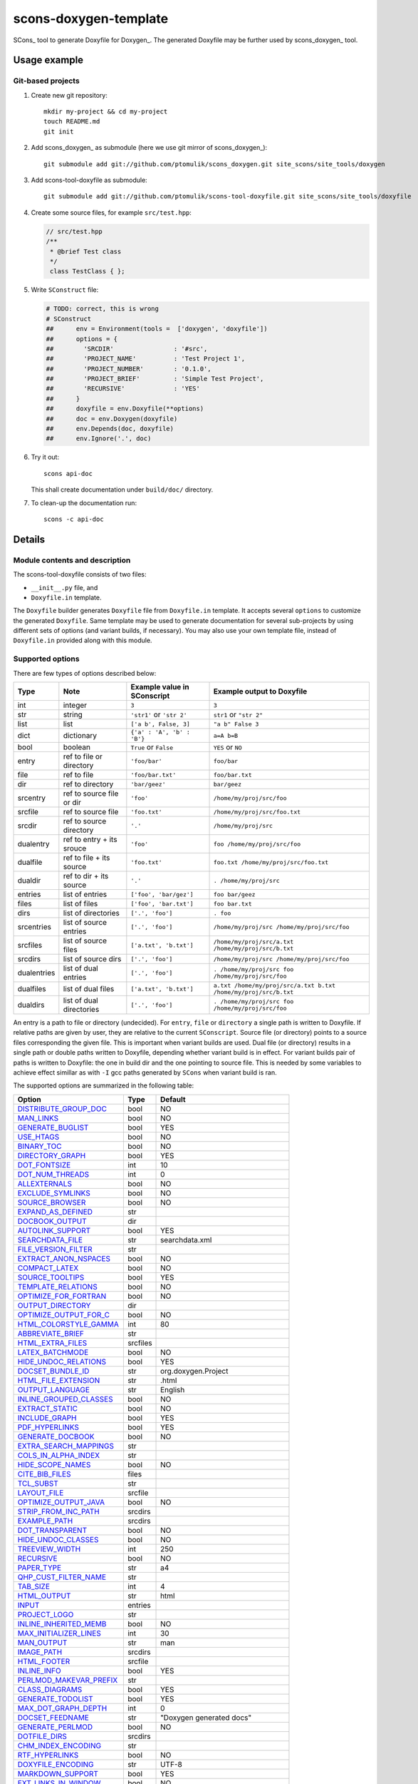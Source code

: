 scons-doxygen-template
======================

SCons_ tool to generate Doxyfile for Doxygen_. The generated Doxyfile may be
further used by scons_doxygen_ tool.

Usage example
-------------

Git-based projects
^^^^^^^^^^^^^^^^^^

#. Create new git repository::

      mkdir my-project && cd my-project
      touch README.md
      git init

#. Add scons_doxygen_ as submodule (here we use git mirror of scons_doxygen_)::

      git submodule add git://github.com/ptomulik/scons_doxygen.git site_scons/site_tools/doxygen

#. Add scons-tool-doxyfile as submodule::

      git submodule add git://github.com/ptomulik/scons-tool-doxyfile.git site_scons/site_tools/doxyfile

#. Create some source files, for example ``src/test.hpp``:

   .. code-block:: cpp

      // src/test.hpp
      /**
       * @brief Test class
       */
       class TestClass { };

#. Write ``SConstruct`` file:

   .. code-block:: python

    # TODO: correct, this is wrong
    # SConstruct
    ##      env = Environment(tools =  ['doxygen', 'doxyfile'])
    ##      options = {
    ##        'SRCDIR'                : '#src',
    ##        'PROJECT_NAME'          : 'Test Project 1',
    ##        'PROJECT_NUMBER'        : '0.1.0',
    ##        'PROJECT_BRIEF'         : 'Simple Test Project',
    ##        'RECURSIVE'             : 'YES'
    ##      }
    ##      doxyfile = env.Doxyfile(**options)
    ##      doc = env.Doxygen(doxyfile)
    ##      env.Depends(doc, doxyfile)
    ##      env.Ignore('.', doc)

#. Try it out::

      scons api-doc

   This shall create documentation under ``build/doc/`` directory.

#. To clean-up the documentation run::

      scons -c api-doc


Details
-------

Module contents and description
^^^^^^^^^^^^^^^^^^^^^^^^^^^^^^^

The scons-tool-doxyfile consists of two files:

* ``__init__.py`` file, and
* ``Doxyfile.in`` template.

The ``Doxyfile`` builder generates ``Doxyfile`` file from ``Doxyfile.in``
template. It accepts several ``options`` to customize the generated
``Doxyfile``. Same template may be used to generate documentation for several
sub-projects by using different sets of options (and variant builds, if
necessary). You may also use your own template file, instead of ``Doxyfile.in``
provided along with this module.


Supported options
^^^^^^^^^^^^^^^^^

There are few types of options described below:

=========== ========================= =========================== ===============================================================
Type        Note                      Example value in SConscript Example output to Doxyfile
=========== ========================= =========================== ===============================================================
int         integer                   ``3``                       ``3``
str         string                    ``'str1'`` or ``'str 2'``   ``str1`` or ``"str 2"``
list        list                      ``['a b', False, 3]``       ``"a b" False 3``
dict        dictionary                ``{'a' : 'A', 'b' : 'B'}``  ``a=A b=B``
bool        boolean                   ``True`` or ``False``       ``YES`` or ``NO``
entry       ref to file or directory  ``'foo/bar'``               ``foo/bar``
file        ref to file               ``'foo/bar.txt'``           ``foo/bar.txt``
dir         ref to directory          ``'bar/geez'``              ``bar/geez``
srcentry    ref to source file or dir ``'foo'``                   ``/home/my/proj/src/foo``
srcfile     ref to source file        ``'foo.txt'``               ``/home/my/proj/src/foo.txt``
srcdir      ref to source directory   ``'.'``                     ``/home/my/proj/src``
dualentry   ref to entry + its srouce ``'foo'``                   ``foo /home/my/proj/src/foo``
dualfile    ref to file + its source  ``'foo.txt'``               ``foo.txt /home/my/proj/src/foo.txt``
dualdir     ref to dir + its source   ``'.'``                     ``. /home/my/proj/src``
entries     list of entries           ``['foo', 'bar/gez']``      ``foo bar/geez``
files       list of files             ``['foo', 'bar.txt']``      ``foo bar.txt``
dirs        list of directories       ``['.', 'foo']``            ``. foo``
srcentries  list of source entries    ``['.', 'foo']``            ``/home/my/proj/src /home/my/proj/src/foo``
srcfiles    list of source files      ``['a.txt', 'b.txt']``      ``/home/my/proj/src/a.txt /home/my/proj/src/b.txt``
srcdirs     list of source dirs       ``['.', 'foo']``            ``/home/my/proj/src /home/my/proj/src/foo``
dualentries list of dual entries      ``['.', 'foo']``            ``. /home/my/proj/src foo /home/my/proj/src/foo``
dualfiles   list of dual files        ``['a.txt', 'b.txt']``      ``a.txt /home/my/proj/src/a.txt b.txt /home/my/proj/src/b.txt``
dualdirs    list of dual directories  ``['.', 'foo']``            ``. /home/my/proj/src foo /home/my/proj/src/foo``
=========== ========================= =========================== ===============================================================

An entry is a path to file or directory (undecided). For ``entry``, ``file`` or
``directory`` a single path is written to Doxyfile. If relative paths are given
by user, they are relative to the current ``SConscript``. Source file (or
directory) points to a source files corresponding the given file. This is
important when variant builds are used. Dual file (or directory) results in a
single path or double paths written to Doxyfile, depending whether variant
build is in effect. For variant builds pair of paths is written to Doxyfile:
the one in build dir and the one pointing to source file. This is needed by
some variables to achieve effect simillar as with ``-I`` gcc paths generated by
``SCons`` when variant build is ran.

The supported options are summarized in the following table:

======================== ======== =====================================
Option                   Type     Default
======================== ======== =====================================
DISTRIBUTE_GROUP_DOC_    bool     NO
MAN_LINKS_               bool     NO
GENERATE_BUGLIST_        bool     YES
USE_HTAGS_               bool     NO
BINARY_TOC_              bool     NO
DIRECTORY_GRAPH_         bool     YES
DOT_FONTSIZE_            int      10
DOT_NUM_THREADS_         int      0
ALLEXTERNALS_            bool     NO
EXCLUDE_SYMLINKS_        bool     NO
SOURCE_BROWSER_          bool     NO
EXPAND_AS_DEFINED_       str
DOCBOOK_OUTPUT_          dir
AUTOLINK_SUPPORT_        bool     YES
SEARCHDATA_FILE_         str      searchdata.xml
FILE_VERSION_FILTER_     str
EXTRACT_ANON_NSPACES_    bool     NO
COMPACT_LATEX_           bool     NO
SOURCE_TOOLTIPS_         bool     YES
TEMPLATE_RELATIONS_      bool     NO
OPTIMIZE_FOR_FORTRAN_    bool     NO
OUTPUT_DIRECTORY_        dir
OPTIMIZE_OUTPUT_FOR_C_   bool     NO
HTML_COLORSTYLE_GAMMA_   int      80
ABBREVIATE_BRIEF_        str
HTML_EXTRA_FILES_        srcfiles
LATEX_BATCHMODE_         bool     NO
HIDE_UNDOC_RELATIONS_    bool     YES
DOCSET_BUNDLE_ID_        str      org.doxygen.Project
HTML_FILE_EXTENSION_     str      .html
OUTPUT_LANGUAGE_         str      English
INLINE_GROUPED_CLASSES_  bool     NO
EXTRACT_STATIC_          bool     NO
INCLUDE_GRAPH_           bool     YES
PDF_HYPERLINKS_          bool     YES
GENERATE_DOCBOOK_        bool     NO
EXTRA_SEARCH_MAPPINGS_   str
COLS_IN_ALPHA_INDEX_     str
HIDE_SCOPE_NAMES_        bool     NO
CITE_BIB_FILES_          files
TCL_SUBST_               str
LAYOUT_FILE_             srcfile
OPTIMIZE_OUTPUT_JAVA_    bool     NO
STRIP_FROM_INC_PATH_     srcdirs
EXAMPLE_PATH_            srcdirs
DOT_TRANSPARENT_         bool     NO
HIDE_UNDOC_CLASSES_      bool     NO
TREEVIEW_WIDTH_          int      250
RECURSIVE_               bool     NO
PAPER_TYPE_              str      a4
QHP_CUST_FILTER_NAME_    str
TAB_SIZE_                int      4
HTML_OUTPUT_             str      html
INPUT_                   entries
PROJECT_LOGO_            str
INLINE_INHERITED_MEMB_   bool     NO
MAX_INITIALIZER_LINES_   int      30
MAN_OUTPUT_              str      man
IMAGE_PATH_              srcdirs
HTML_FOOTER_             srcfile
INLINE_INFO_             bool     YES
PERLMOD_MAKEVAR_PREFIX_  str
CLASS_DIAGRAMS_          bool     YES
GENERATE_TODOLIST_       bool     YES
MAX_DOT_GRAPH_DEPTH_     int      0
DOCSET_FEEDNAME_         str      "Doxygen generated docs"
GENERATE_PERLMOD_        bool     NO
DOTFILE_DIRS_            srcdirs
CHM_INDEX_ENCODING_      str
RTF_HYPERLINKS_          bool     NO
DOXYFILE_ENCODING_       str      UTF-8
MARKDOWN_SUPPORT_        bool     YES
EXT_LINKS_IN_WINDOW_     bool     NO
QUIET_                   bool     NO
SORT_BRIEF_DOCS_         bool     NO
LATEX_FOOTER_            srcfile
INCLUDED_BY_GRAPH_       bool     YES
XML_OUTPUT_              str      xml
MATHJAX_RELPATH_         str      http://cdn.mathjax.org/mathjax/latest
SEARCHENGINE_URL_        str
GENERATE_LATEX_          bool     YES
XML_SCHEMA_              str
CREATE_SUBDIRS_          bool     NO
GENERATE_DOCSET_         bool     NO
LATEX_SOURCE_CODE_       bool     NO
EXTRACT_PRIVATE_         bool     NO
FILE_PATTERNS_           str
BUILTIN_STL_SUPPORT_     bool     NO
GENERATE_TREEVIEW_       bool     NO
PROJECT_BRIEF_           str
EXTRACT_PACKAGE_         bool     NO
USE_MDFILE_AS_MAINPAGE_  srcfile
QT_AUTOBRIEF_            bool     NO
HIDE_IN_BODY_DOCS_       bool     NO
DOT_MULTI_TARGETS_       bool     NO
VERBATIM_HEADERS_        bool     YES
CALLER_GRAPH_            bool     NO
IGNORE_PREFIX_           str
HIDE_FRIEND_COMPOUNDS_   bool     NO
FILTER_SOURCE_FILES_     bool     NO
EXAMPLE_PATTERNS_        str
ALPHABETICAL_INDEX_      bool     YES
EXAMPLE_RECURSIVE_       bool     NO
UML_LOOK_                bool     NO
GENERATE_QHP_            bool     NO
INCLUDE_FILE_PATTERNS_   str
STRICT_PROTO_MATCHING_   bool     NO
PERL_PATH_               str      /usr/bin/perl
PROJECT_NAME_            str      "My Project"
SEARCH_INCLUDES_         bool     YES
GENERATE_TAGFILE_        file
EXCLUDE_                 srcdirs
LOOKUP_CACHE_SIZE_       int      0
MSCFILE_DIRS_            dirs
DOT_FONTNAME_            str      Helvetica
MAKEINDEX_CMD_NAME_      str      makeindex
BRIEF_MEMBER_DESC_       bool     YES
REFERENCES_RELATION_     bool     NO
MAN_EXTENSION_           str      .3
WARN_IF_UNDOCUMENTED_    bool     YES
INPUT_FILTER_            str
XML_DTD_                 str
LATEX_BIB_STYLE_         str
MATHJAX_CODEFILE_        srcfile
INTERNAL_DOCS_           bool     NO
QCH_FILE_                str
OPTIMIZE_OUTPUT_VHDL_    bool     NO
RTF_OUTPUT_              str      rtf
HHC_LOCATION_            str
MULTILINE_CPP_IS_BRIEF_  bool     NO
HTML_TIMESTAMP_          bool     YES
HTML_HEADER_             srcfile
NSE_NAMES_               bool     OS dependent
LATEX_HEADER_            srcfile
EXTERNAL_PAGES_          bool     YES
GENERATE_HTMLHELP_       bool     NO
GENERATE_ECLIPSEHELP_    bool     NO
EXTERNAL_GROUPS_         bool     YES
FILTER_PATTERNS_         str
HTML_STYLESHEET_         srcfile
SUBGROUPING_             bool     YES
SORT_MEMBERS_CTORS_1ST_  bool     NO
TAGFILES_                str
PREDEFINED_              str
USE_PDFLATEX_            bool     YES
DOT_GRAPH_MAX_NODES_     int      50
ENUM_VALUES_PER_LINE_    int      4
SORT_GROUP_NAMES_        bool     NO
DOT_IMAGE_FORMAT_        str      png
EXTRACT_LOCAL_METHODS_   bool     NO
DOCSET_PUBLISHER_ID_     str      org.doxygen.Publisher
HTML_DYNAMIC_SECTIONS_   bool     NO
UML_LIMIT_NUM_FIELDS_    int      10
HTML_COLORSTYLE_HUE_     int      220
GENERATE_XML_            bool     NO
CPP_CLI_SUPPORT_         bool     NO
QHP_SECT_FILTER_ATTRS_   str
GROUP_GRAPHS_            bool     YES
SEPARATE_MEMBER_PAGES_   bool     NO
PERLMOD_LATEX_           bool     NO
FORMULA_FONTSIZE_        int      10
ALWAYS_DETAILED_SEC_     bool     NO
EXCLUDE_PATTERNS_        str
EXTERNAL_SEARCH_ID_      str
RTF_EXTENSIONS_FILE_     file
LATEX_EXTRA_FILES_       srcfiles
COMPACT_RTF_             bool     NO
ENABLED_SECTIONS_        str
LATEX_HIDE_INDICES_      bool     NO
SHOW_USED_FILES_         bool     YES
ECLIPSE_DOC_ID_          str      org.doxygen.Project
GRAPHICAL_HIERARCHY_     bool     YES
ALIASES_                 str
HTML_COLORSTYLE_SAT_     int      100
WARN_IF_DOC_ERROR_       bool     YES
GENERATE_RTF_            bool     NO
SERVER_BASED_SEARCH_     bool     NO
CHM_FILE_                srcfile
LATEX_CMD_NAME_          str      latex
QHP_NAMESPACE_           str
FORMULA_TRANSPARENT_     bool     YES
INTERACTIVE_SVG_         bool     NO
XML_PROGRAMLISTING_      bool     YES
GENERATE_CHI_            bool     NO
REFERENCES_LINK_SOURCE_  bool     YES
WARN_LOGFILE_            file
FILTER_SOURCE_PATTERNS_  str
TOC_EXPAND_              bool     NO
GENERATE_LEGEND_         bool     YES
PROJECT_NUMBER_          str
HTML_EXTRA_STYLESHEET_   srcfile
SKIP_FUNCTION_MACROS_    bool     YES
SHOW_FILES_              bool     YES
CLASS_GRAPH_             bool     YES
LATEX_OUTPUT_            str      latex
GENERATE_MAN_            bool     NO
SORT_BY_SCOPE_NAME_      bool     NO
CLANG_OPTIONS_           str
INCLUDE_PATH_            srcdirs
MSCGEN_PATH_             str
DOT_CLEANUP_             bool     YES
MATHJAX_FORMAT_          str      HTML-CSS
INPUT_ENCODING_          str      UTF-8
IDL_PROPERTY_SUPPORT_    bool     YES
FULL_PATH_NAMES_         bool     YES
DISABLE_INDEX_           bool     NO
SIP_SUPPORT_             bool     NO
MACRO_EXPANSION_         bool     NO
EXTRACT_ALL_             bool     NO
WARNINGS_                bool     YES
EXTRACT_LOCAL_CLASSES_   bool     YES
REPEAT_BRIEF_            bool     YES
INLINE_SOURCES_          bool     NO
USE_MATHJAX_             bool     NO
EXTENSION_MAPPING_       str
SHORT_NAMES_             bool     NO
DOT_PATH_                str
RTF_STYLESHEET_FILE_     file
TYPEDEF_HIDES_STRUCT_    bool     NO
PERLMOD_PRETTY_          bool     YES
ENABLE_PREPROCESSING_    bool     YES
JAVADOC_AUTOBRIEF_       bool     NO
STRIP_FROM_PATH_         srcdirs
EXCLUDE_SYMBOLS_         str
HTML_INDEX_NUM_ENTRIES_  int      100
GENERATE_AUTOGEN_DEF_    bool     NO
CLANG_ASSISTED_PARSING_  bool     NO
COLLABORATION_GRAPH_     bool     YES
DOCSET_PUBLISHER_NAME_   str      Publisher
QHP_CUST_FILTER_ATTRS_   str
GENERATE_HTML_           bool     YES
CALL_GRAPH_              bool     NO
GENERATE_DEPRECATEDLIST_ bool     YES
SORT_MEMBER_DOCS_        bool     YES
SHOW_INCLUDE_FILES_      bool     YES
WARN_FORMAT_             str      "$file:$line: $text"
WARN_NO_PARAMDOC_        bool     NO
MATHJAX_EXTENSIONS_      str
EXTERNAL_SEARCH_         bool     NO
GENERATE_TESTLIST_       bool     YES
INLINE_SIMPLE_STRUCTS_   bool     NO
DOT_FONTPATH_            srcdir
REFERENCED_BY_RELATION_  bool     NO
HAVE_DOT_                bool     NO
INHERIT_DOCS_            bool     YES
EXTRA_PACKAGES_          str
HIDE_UNDOC_MEMBERS_      bool     NO
FORCE_LOCAL_INCLUDES_    bool     NO
SHOW_NAMESPACES_         bool     YES
QHP_VIRTUAL_FOLDER_      str      doc
EXPAND_ONLY_PREDEF_      bool     NO
SEARCHENGINE_            bool     YES
STRIP_CODE_COMMENTS_     bool     YES
QHG_LOCATION_            str
======================== ======== =====================================

.. _DISTRIBUTE_GROUP_DOC: http://www.stack.nl/~dimitri/doxygen/manual/config.html#cfg_distribute_group_doc
.. _MAN_LINKS: http://www.stack.nl/~dimitri/doxygen/manual/config.html#cfg_man_links
.. _GENERATE_BUGLIST: http://www.stack.nl/~dimitri/doxygen/manual/config.html#cfg_generate_buglist
.. _USE_HTAGS: http://www.stack.nl/~dimitri/doxygen/manual/config.html#cfg_use_htags
.. _BINARY_TOC: http://www.stack.nl/~dimitri/doxygen/manual/config.html#cfg_binary_toc
.. _DIRECTORY_GRAPH: http://www.stack.nl/~dimitri/doxygen/manual/config.html#cfg_directory_graph
.. _DOT_FONTSIZE: http://www.stack.nl/~dimitri/doxygen/manual/config.html#cfg_dot_fontsize
.. _DOT_NUM_THREADS: http://www.stack.nl/~dimitri/doxygen/manual/config.html#cfg_dot_num_threads
.. _ALLEXTERNALS: http://www.stack.nl/~dimitri/doxygen/manual/config.html#cfg_allexternals
.. _EXCLUDE_SYMLINKS: http://www.stack.nl/~dimitri/doxygen/manual/config.html#cfg_exclude_symlinks
.. _SOURCE_BROWSER: http://www.stack.nl/~dimitri/doxygen/manual/config.html#cfg_source_browser
.. _EXPAND_AS_DEFINED: http://www.stack.nl/~dimitri/doxygen/manual/config.html#cfg_expand_as_defined
.. _DOCBOOK_OUTPUT: http://www.stack.nl/~dimitri/doxygen/manual/config.html#cfg_docbook_output
.. _AUTOLINK_SUPPORT: http://www.stack.nl/~dimitri/doxygen/manual/config.html#cfg_autolink_support
.. _SEARCHDATA_FILE: http://www.stack.nl/~dimitri/doxygen/manual/config.html#cfg_searchdata_file
.. _FILE_VERSION_FILTER: http://www.stack.nl/~dimitri/doxygen/manual/config.html#cfg_file_version_filter
.. _EXTRACT_ANON_NSPACES: http://www.stack.nl/~dimitri/doxygen/manual/config.html#cfg_extract_anon_nspaces
.. _COMPACT_LATEX: http://www.stack.nl/~dimitri/doxygen/manual/config.html#cfg_compact_latex
.. _SOURCE_TOOLTIPS: http://www.stack.nl/~dimitri/doxygen/manual/config.html#cfg_source_tooltips
.. _TEMPLATE_RELATIONS: http://www.stack.nl/~dimitri/doxygen/manual/config.html#cfg_template_relations
.. _OPTIMIZE_FOR_FORTRAN: http://www.stack.nl/~dimitri/doxygen/manual/config.html#cfg_optimize_for_fortran
.. _OUTPUT_DIRECTORY: http://www.stack.nl/~dimitri/doxygen/manual/config.html#cfg_output_directory
.. _OPTIMIZE_OUTPUT_FOR_C: http://www.stack.nl/~dimitri/doxygen/manual/config.html#cfg_optimize_output_for_c
.. _HTML_COLORSTYLE_GAMMA: http://www.stack.nl/~dimitri/doxygen/manual/config.html#cfg_html_colorstyle_gamma
.. _ABBREVIATE_BRIEF: http://www.stack.nl/~dimitri/doxygen/manual/config.html#cfg_abbreviate_brief
.. _HTML_EXTRA_FILES: http://www.stack.nl/~dimitri/doxygen/manual/config.html#cfg_html_extra_files
.. _LATEX_BATCHMODE: http://www.stack.nl/~dimitri/doxygen/manual/config.html#cfg_latex_batchmode
.. _HIDE_UNDOC_RELATIONS: http://www.stack.nl/~dimitri/doxygen/manual/config.html#cfg_hide_undoc_relations
.. _DOCSET_BUNDLE_ID: http://www.stack.nl/~dimitri/doxygen/manual/config.html#cfg_docset_bundle_id
.. _HTML_FILE_EXTENSION: http://www.stack.nl/~dimitri/doxygen/manual/config.html#cfg_html_file_extension
.. _OUTPUT_LANGUAGE: http://www.stack.nl/~dimitri/doxygen/manual/config.html#cfg_output_language
.. _INLINE_GROUPED_CLASSES: http://www.stack.nl/~dimitri/doxygen/manual/config.html#cfg_inline_grouped_classes
.. _EXTRACT_STATIC: http://www.stack.nl/~dimitri/doxygen/manual/config.html#cfg_extract_static
.. _INCLUDE_GRAPH: http://www.stack.nl/~dimitri/doxygen/manual/config.html#cfg_include_graph
.. _PDF_HYPERLINKS: http://www.stack.nl/~dimitri/doxygen/manual/config.html#cfg_pdf_hyperlinks
.. _GENERATE_DOCBOOK: http://www.stack.nl/~dimitri/doxygen/manual/config.html#cfg_generate_docbook
.. _EXTRA_SEARCH_MAPPINGS: http://www.stack.nl/~dimitri/doxygen/manual/config.html#cfg_extra_search_mappings
.. _COLS_IN_ALPHA_INDEX: http://www.stack.nl/~dimitri/doxygen/manual/config.html#cfg_cols_in_alpha_index
.. _HIDE_SCOPE_NAMES: http://www.stack.nl/~dimitri/doxygen/manual/config.html#cfg_hide_scope_names
.. _CITE_BIB_FILES: http://www.stack.nl/~dimitri/doxygen/manual/config.html#cfg_cite_bib_files
.. _TCL_SUBST: http://www.stack.nl/~dimitri/doxygen/manual/config.html#cfg_tcl_subst
.. _LAYOUT_FILE: http://www.stack.nl/~dimitri/doxygen/manual/config.html#cfg_layout_file
.. _OPTIMIZE_OUTPUT_JAVA: http://www.stack.nl/~dimitri/doxygen/manual/config.html#cfg_optimize_output_java
.. _STRIP_FROM_INC_PATH: http://www.stack.nl/~dimitri/doxygen/manual/config.html#cfg_strip_from_inc_path
.. _EXAMPLE_PATH: http://www.stack.nl/~dimitri/doxygen/manual/config.html#cfg_example_path
.. _DOT_TRANSPARENT: http://www.stack.nl/~dimitri/doxygen/manual/config.html#cfg_dot_transparent
.. _HIDE_UNDOC_CLASSES: http://www.stack.nl/~dimitri/doxygen/manual/config.html#cfg_hide_undoc_classes
.. _TREEVIEW_WIDTH: http://www.stack.nl/~dimitri/doxygen/manual/config.html#cfg_treeview_width
.. _RECURSIVE: http://www.stack.nl/~dimitri/doxygen/manual/config.html#cfg_recursive
.. _PAPER_TYPE: http://www.stack.nl/~dimitri/doxygen/manual/config.html#cfg_paper_type
.. _QHP_CUST_FILTER_NAME: http://www.stack.nl/~dimitri/doxygen/manual/config.html#cfg_qhp_cust_filter_name
.. _TAB_SIZE: http://www.stack.nl/~dimitri/doxygen/manual/config.html#cfg_tab_size
.. _HTML_OUTPUT: http://www.stack.nl/~dimitri/doxygen/manual/config.html#cfg_html_output
.. _INPUT: http://www.stack.nl/~dimitri/doxygen/manual/config.html#cfg_input
.. _PROJECT_LOGO: http://www.stack.nl/~dimitri/doxygen/manual/config.html#cfg_project_logo
.. _INLINE_INHERITED_MEMB: http://www.stack.nl/~dimitri/doxygen/manual/config.html#cfg_inline_inherited_memb
.. _MAX_INITIALIZER_LINES: http://www.stack.nl/~dimitri/doxygen/manual/config.html#cfg_max_initializer_lines
.. _MAN_OUTPUT: http://www.stack.nl/~dimitri/doxygen/manual/config.html#cfg_man_output
.. _IMAGE_PATH: http://www.stack.nl/~dimitri/doxygen/manual/config.html#cfg_image_path
.. _HTML_FOOTER: http://www.stack.nl/~dimitri/doxygen/manual/config.html#cfg_html_footer
.. _INLINE_INFO: http://www.stack.nl/~dimitri/doxygen/manual/config.html#cfg_inline_info
.. _PERLMOD_MAKEVAR_PREFIX: http://www.stack.nl/~dimitri/doxygen/manual/config.html#cfg_perlmod_makevar_prefix
.. _CLASS_DIAGRAMS: http://www.stack.nl/~dimitri/doxygen/manual/config.html#cfg_class_diagrams
.. _GENERATE_TODOLIST: http://www.stack.nl/~dimitri/doxygen/manual/config.html#cfg_generate_todolist
.. _MAX_DOT_GRAPH_DEPTH: http://www.stack.nl/~dimitri/doxygen/manual/config.html#cfg_max_dot_graph_depth
.. _DOCSET_FEEDNAME: http://www.stack.nl/~dimitri/doxygen/manual/config.html#cfg_docset_feedname
.. _GENERATE_PERLMOD: http://www.stack.nl/~dimitri/doxygen/manual/config.html#cfg_generate_perlmod
.. _DOTFILE_DIRS: http://www.stack.nl/~dimitri/doxygen/manual/config.html#cfg_dotfile_dirs
.. _CHM_INDEX_ENCODING: http://www.stack.nl/~dimitri/doxygen/manual/config.html#cfg_chm_index_encoding
.. _RTF_HYPERLINKS: http://www.stack.nl/~dimitri/doxygen/manual/config.html#cfg_rtf_hyperlinks
.. _DOXYFILE_ENCODING: http://www.stack.nl/~dimitri/doxygen/manual/config.html#cfg_doxyfile_encoding
.. _MARKDOWN_SUPPORT: http://www.stack.nl/~dimitri/doxygen/manual/config.html#cfg_markdown_support
.. _EXT_LINKS_IN_WINDOW: http://www.stack.nl/~dimitri/doxygen/manual/config.html#cfg_ext_links_in_window
.. _QUIET: http://www.stack.nl/~dimitri/doxygen/manual/config.html#cfg_quiet
.. _SORT_BRIEF_DOCS: http://www.stack.nl/~dimitri/doxygen/manual/config.html#cfg_sort_brief_docs
.. _LATEX_FOOTER: http://www.stack.nl/~dimitri/doxygen/manual/config.html#cfg_latex_footer
.. _INCLUDED_BY_GRAPH: http://www.stack.nl/~dimitri/doxygen/manual/config.html#cfg_included_by_graph
.. _XML_OUTPUT: http://www.stack.nl/~dimitri/doxygen/manual/config.html#cfg_xml_output
.. _MATHJAX_RELPATH: http://www.stack.nl/~dimitri/doxygen/manual/config.html#cfg_mathjax_relpath
.. _SEARCHENGINE_URL: http://www.stack.nl/~dimitri/doxygen/manual/config.html#cfg_searchengine_url
.. _GENERATE_LATEX: http://www.stack.nl/~dimitri/doxygen/manual/config.html#cfg_generate_latex
.. _XML_SCHEMA: http://www.stack.nl/~dimitri/doxygen/manual/config.html#cfg_xml_schema
.. _CREATE_SUBDIRS: http://www.stack.nl/~dimitri/doxygen/manual/config.html#cfg_create_subdirs
.. _GENERATE_DOCSET: http://www.stack.nl/~dimitri/doxygen/manual/config.html#cfg_generate_docset
.. _LATEX_SOURCE_CODE: http://www.stack.nl/~dimitri/doxygen/manual/config.html#cfg_latex_source_code
.. _EXTRACT_PRIVATE: http://www.stack.nl/~dimitri/doxygen/manual/config.html#cfg_extract_private
.. _FILE_PATTERNS: http://www.stack.nl/~dimitri/doxygen/manual/config.html#cfg_file_patterns
.. _BUILTIN_STL_SUPPORT: http://www.stack.nl/~dimitri/doxygen/manual/config.html#cfg_builtin_stl_support
.. _GENERATE_TREEVIEW: http://www.stack.nl/~dimitri/doxygen/manual/config.html#cfg_generate_treeview
.. _PROJECT_BRIEF: http://www.stack.nl/~dimitri/doxygen/manual/config.html#cfg_project_brief
.. _EXTRACT_PACKAGE: http://www.stack.nl/~dimitri/doxygen/manual/config.html#cfg_extract_package
.. _USE_MDFILE_AS_MAINPAGE: http://www.stack.nl/~dimitri/doxygen/manual/config.html#cfg_use_mdfile_as_mainpage
.. _QT_AUTOBRIEF: http://www.stack.nl/~dimitri/doxygen/manual/config.html#cfg_qt_autobrief
.. _HIDE_IN_BODY_DOCS: http://www.stack.nl/~dimitri/doxygen/manual/config.html#cfg_hide_in_body_docs
.. _DOT_MULTI_TARGETS: http://www.stack.nl/~dimitri/doxygen/manual/config.html#cfg_dot_multi_targets
.. _VERBATIM_HEADERS: http://www.stack.nl/~dimitri/doxygen/manual/config.html#cfg_verbatim_headers
.. _CALLER_GRAPH: http://www.stack.nl/~dimitri/doxygen/manual/config.html#cfg_caller_graph
.. _IGNORE_PREFIX: http://www.stack.nl/~dimitri/doxygen/manual/config.html#cfg_ignore_prefix
.. _HIDE_FRIEND_COMPOUNDS: http://www.stack.nl/~dimitri/doxygen/manual/config.html#cfg_hide_friend_compounds
.. _FILTER_SOURCE_FILES: http://www.stack.nl/~dimitri/doxygen/manual/config.html#cfg_filter_source_files
.. _EXAMPLE_PATTERNS: http://www.stack.nl/~dimitri/doxygen/manual/config.html#cfg_example_patterns
.. _ALPHABETICAL_INDEX: http://www.stack.nl/~dimitri/doxygen/manual/config.html#cfg_alphabetical_index
.. _EXAMPLE_RECURSIVE: http://www.stack.nl/~dimitri/doxygen/manual/config.html#cfg_example_recursive
.. _UML_LOOK: http://www.stack.nl/~dimitri/doxygen/manual/config.html#cfg_uml_look
.. _GENERATE_QHP: http://www.stack.nl/~dimitri/doxygen/manual/config.html#cfg_generate_qhp
.. _INCLUDE_FILE_PATTERNS: http://www.stack.nl/~dimitri/doxygen/manual/config.html#cfg_include_file_patterns
.. _STRICT_PROTO_MATCHING: http://www.stack.nl/~dimitri/doxygen/manual/config.html#cfg_strict_proto_matching
.. _PERL_PATH: http://www.stack.nl/~dimitri/doxygen/manual/config.html#cfg_perl_path
.. _PROJECT_NAME: http://www.stack.nl/~dimitri/doxygen/manual/config.html#cfg_project_name
.. _SEARCH_INCLUDES: http://www.stack.nl/~dimitri/doxygen/manual/config.html#cfg_search_includes
.. _GENERATE_TAGFILE: http://www.stack.nl/~dimitri/doxygen/manual/config.html#cfg_generate_tagfile
.. _EXCLUDE: http://www.stack.nl/~dimitri/doxygen/manual/config.html#cfg_exclude
.. _LOOKUP_CACHE_SIZE: http://www.stack.nl/~dimitri/doxygen/manual/config.html#cfg_lookup_cache_size
.. _MSCFILE_DIRS: http://www.stack.nl/~dimitri/doxygen/manual/config.html#cfg_mscfile_dirs
.. _DOT_FONTNAME: http://www.stack.nl/~dimitri/doxygen/manual/config.html#cfg_dot_fontname
.. _MAKEINDEX_CMD_NAME: http://www.stack.nl/~dimitri/doxygen/manual/config.html#cfg_makeindex_cmd_name
.. _BRIEF_MEMBER_DESC: http://www.stack.nl/~dimitri/doxygen/manual/config.html#cfg_brief_member_desc
.. _REFERENCES_RELATION: http://www.stack.nl/~dimitri/doxygen/manual/config.html#cfg_references_relation
.. _MAN_EXTENSION: http://www.stack.nl/~dimitri/doxygen/manual/config.html#cfg_man_extension
.. _WARN_IF_UNDOCUMENTED: http://www.stack.nl/~dimitri/doxygen/manual/config.html#cfg_warn_if_undocumented
.. _INPUT_FILTER: http://www.stack.nl/~dimitri/doxygen/manual/config.html#cfg_input_filter
.. _XML_DTD: http://www.stack.nl/~dimitri/doxygen/manual/config.html#cfg_xml_dtd
.. _LATEX_BIB_STYLE: http://www.stack.nl/~dimitri/doxygen/manual/config.html#cfg_latex_bib_style
.. _MATHJAX_CODEFILE: http://www.stack.nl/~dimitri/doxygen/manual/config.html#cfg_mathjax_codefile
.. _INTERNAL_DOCS: http://www.stack.nl/~dimitri/doxygen/manual/config.html#cfg_internal_docs
.. _QCH_FILE: http://www.stack.nl/~dimitri/doxygen/manual/config.html#cfg_qch_file
.. _OPTIMIZE_OUTPUT_VHDL: http://www.stack.nl/~dimitri/doxygen/manual/config.html#cfg_optimize_output_vhdl
.. _RTF_OUTPUT: http://www.stack.nl/~dimitri/doxygen/manual/config.html#cfg_rtf_output
.. _HHC_LOCATION: http://www.stack.nl/~dimitri/doxygen/manual/config.html#cfg_hhc_location
.. _MULTILINE_CPP_IS_BRIEF: http://www.stack.nl/~dimitri/doxygen/manual/config.html#cfg_multiline_cpp_is_brief
.. _HTML_TIMESTAMP: http://www.stack.nl/~dimitri/doxygen/manual/config.html#cfg_html_timestamp
.. _HTML_HEADER: http://www.stack.nl/~dimitri/doxygen/manual/config.html#cfg_html_header
.. _NSE_NAMES: http://www.stack.nl/~dimitri/doxygen/manual/config.html#cfg_case_sense_names
.. _LATEX_HEADER: http://www.stack.nl/~dimitri/doxygen/manual/config.html#cfg_latex_header
.. _EXTERNAL_PAGES: http://www.stack.nl/~dimitri/doxygen/manual/config.html#cfg_external_pages
.. _GENERATE_HTMLHELP: http://www.stack.nl/~dimitri/doxygen/manual/config.html#cfg_generate_htmlhelp
.. _GENERATE_ECLIPSEHELP: http://www.stack.nl/~dimitri/doxygen/manual/config.html#cfg_generate_eclipsehelp
.. _EXTERNAL_GROUPS: http://www.stack.nl/~dimitri/doxygen/manual/config.html#cfg_external_groups
.. _FILTER_PATTERNS: http://www.stack.nl/~dimitri/doxygen/manual/config.html#cfg_filter_patterns
.. _HTML_STYLESHEET: http://www.stack.nl/~dimitri/doxygen/manual/config.html#cfg_html_stylesheet
.. _SUBGROUPING: http://www.stack.nl/~dimitri/doxygen/manual/config.html#cfg_subgrouping
.. _SORT_MEMBERS_CTORS_1ST: http://www.stack.nl/~dimitri/doxygen/manual/config.html#cfg_sort_members_ctors_1st
.. _TAGFILES: http://www.stack.nl/~dimitri/doxygen/manual/config.html#cfg_tagfiles
.. _PREDEFINED: http://www.stack.nl/~dimitri/doxygen/manual/config.html#cfg_predefined
.. _USE_PDFLATEX: http://www.stack.nl/~dimitri/doxygen/manual/config.html#cfg_use_pdflatex
.. _DOT_GRAPH_MAX_NODES: http://www.stack.nl/~dimitri/doxygen/manual/config.html#cfg_dot_graph_max_nodes
.. _ENUM_VALUES_PER_LINE: http://www.stack.nl/~dimitri/doxygen/manual/config.html#cfg_enum_values_per_line
.. _SORT_GROUP_NAMES: http://www.stack.nl/~dimitri/doxygen/manual/config.html#cfg_sort_group_names
.. _DOT_IMAGE_FORMAT: http://www.stack.nl/~dimitri/doxygen/manual/config.html#cfg_dot_image_format
.. _EXTRACT_LOCAL_METHODS: http://www.stack.nl/~dimitri/doxygen/manual/config.html#cfg_extract_local_methods
.. _DOCSET_PUBLISHER_ID: http://www.stack.nl/~dimitri/doxygen/manual/config.html#cfg_docset_publisher_id
.. _HTML_DYNAMIC_SECTIONS: http://www.stack.nl/~dimitri/doxygen/manual/config.html#cfg_html_dynamic_sections
.. _UML_LIMIT_NUM_FIELDS: http://www.stack.nl/~dimitri/doxygen/manual/config.html#cfg_uml_limit_num_fields
.. _HTML_COLORSTYLE_HUE: http://www.stack.nl/~dimitri/doxygen/manual/config.html#cfg_html_colorstyle_hue
.. _GENERATE_XML: http://www.stack.nl/~dimitri/doxygen/manual/config.html#cfg_generate_xml
.. _CPP_CLI_SUPPORT: http://www.stack.nl/~dimitri/doxygen/manual/config.html#cfg_cpp_cli_support
.. _QHP_SECT_FILTER_ATTRS: http://www.stack.nl/~dimitri/doxygen/manual/config.html#cfg_qhp_sect_filter_attrs
.. _GROUP_GRAPHS: http://www.stack.nl/~dimitri/doxygen/manual/config.html#cfg_group_graphs
.. _SEPARATE_MEMBER_PAGES: http://www.stack.nl/~dimitri/doxygen/manual/config.html#cfg_separate_member_pages
.. _PERLMOD_LATEX: http://www.stack.nl/~dimitri/doxygen/manual/config.html#cfg_perlmod_latex
.. _FORMULA_FONTSIZE: http://www.stack.nl/~dimitri/doxygen/manual/config.html#cfg_formula_fontsize
.. _ALWAYS_DETAILED_SEC: http://www.stack.nl/~dimitri/doxygen/manual/config.html#cfg_always_detailed_sec
.. _EXCLUDE_PATTERNS: http://www.stack.nl/~dimitri/doxygen/manual/config.html#cfg_exclude_patterns
.. _EXTERNAL_SEARCH_ID: http://www.stack.nl/~dimitri/doxygen/manual/config.html#cfg_external_search_id
.. _RTF_EXTENSIONS_FILE: http://www.stack.nl/~dimitri/doxygen/manual/config.html#cfg_rtf_extensions_file
.. _LATEX_EXTRA_FILES: http://www.stack.nl/~dimitri/doxygen/manual/config.html#cfg_latex_extra_files
.. _COMPACT_RTF: http://www.stack.nl/~dimitri/doxygen/manual/config.html#cfg_compact_rtf
.. _ENABLED_SECTIONS: http://www.stack.nl/~dimitri/doxygen/manual/config.html#cfg_enabled_sections
.. _LATEX_HIDE_INDICES: http://www.stack.nl/~dimitri/doxygen/manual/config.html#cfg_latex_hide_indices
.. _SHOW_USED_FILES: http://www.stack.nl/~dimitri/doxygen/manual/config.html#cfg_show_used_files
.. _ECLIPSE_DOC_ID: http://www.stack.nl/~dimitri/doxygen/manual/config.html#cfg_eclipse_doc_id
.. _GRAPHICAL_HIERARCHY: http://www.stack.nl/~dimitri/doxygen/manual/config.html#cfg_graphical_hierarchy
.. _ALIASES: http://www.stack.nl/~dimitri/doxygen/manual/config.html#cfg_aliases
.. _HTML_COLORSTYLE_SAT: http://www.stack.nl/~dimitri/doxygen/manual/config.html#cfg_html_colorstyle_sat
.. _WARN_IF_DOC_ERROR: http://www.stack.nl/~dimitri/doxygen/manual/config.html#cfg_warn_if_doc_error
.. _GENERATE_RTF: http://www.stack.nl/~dimitri/doxygen/manual/config.html#cfg_generate_rtf
.. _SERVER_BASED_SEARCH: http://www.stack.nl/~dimitri/doxygen/manual/config.html#cfg_server_based_search
.. _CHM_FILE: http://www.stack.nl/~dimitri/doxygen/manual/config.html#cfg_chm_file
.. _LATEX_CMD_NAME: http://www.stack.nl/~dimitri/doxygen/manual/config.html#cfg_latex_cmd_name
.. _QHP_NAMESPACE: http://www.stack.nl/~dimitri/doxygen/manual/config.html#cfg_qhp_namespace
.. _FORMULA_TRANSPARENT: http://www.stack.nl/~dimitri/doxygen/manual/config.html#cfg_formula_transparent
.. _INTERACTIVE_SVG: http://www.stack.nl/~dimitri/doxygen/manual/config.html#cfg_interactive_svg
.. _XML_PROGRAMLISTING: http://www.stack.nl/~dimitri/doxygen/manual/config.html#cfg_xml_programlisting
.. _GENERATE_CHI: http://www.stack.nl/~dimitri/doxygen/manual/config.html#cfg_generate_chi
.. _REFERENCES_LINK_SOURCE: http://www.stack.nl/~dimitri/doxygen/manual/config.html#cfg_references_link_source
.. _WARN_LOGFILE: http://www.stack.nl/~dimitri/doxygen/manual/config.html#cfg_warn_logfile
.. _FILTER_SOURCE_PATTERNS: http://www.stack.nl/~dimitri/doxygen/manual/config.html#cfg_filter_source_patterns
.. _TOC_EXPAND: http://www.stack.nl/~dimitri/doxygen/manual/config.html#cfg_toc_expand
.. _GENERATE_LEGEND: http://www.stack.nl/~dimitri/doxygen/manual/config.html#cfg_generate_legend
.. _PROJECT_NUMBER: http://www.stack.nl/~dimitri/doxygen/manual/config.html#cfg_project_number
.. _HTML_EXTRA_STYLESHEET: http://www.stack.nl/~dimitri/doxygen/manual/config.html#cfg_html_extra_stylesheet
.. _SKIP_FUNCTION_MACROS: http://www.stack.nl/~dimitri/doxygen/manual/config.html#cfg_skip_function_macros
.. _SHOW_FILES: http://www.stack.nl/~dimitri/doxygen/manual/config.html#cfg_show_files
.. _CLASS_GRAPH: http://www.stack.nl/~dimitri/doxygen/manual/config.html#cfg_class_graph
.. _LATEX_OUTPUT: http://www.stack.nl/~dimitri/doxygen/manual/config.html#cfg_latex_output
.. _GENERATE_MAN: http://www.stack.nl/~dimitri/doxygen/manual/config.html#cfg_generate_man
.. _SORT_BY_SCOPE_NAME: http://www.stack.nl/~dimitri/doxygen/manual/config.html#cfg_sort_by_scope_name
.. _CLANG_OPTIONS: http://www.stack.nl/~dimitri/doxygen/manual/config.html#cfg_clang_options
.. _INCLUDE_PATH: http://www.stack.nl/~dimitri/doxygen/manual/config.html#cfg_include_path
.. _MSCGEN_PATH: http://www.stack.nl/~dimitri/doxygen/manual/config.html#cfg_mscgen_path
.. _DOT_CLEANUP: http://www.stack.nl/~dimitri/doxygen/manual/config.html#cfg_dot_cleanup
.. _MATHJAX_FORMAT: http://www.stack.nl/~dimitri/doxygen/manual/config.html#cfg_mathjax_format
.. _INPUT_ENCODING: http://www.stack.nl/~dimitri/doxygen/manual/config.html#cfg_input_encoding
.. _IDL_PROPERTY_SUPPORT: http://www.stack.nl/~dimitri/doxygen/manual/config.html#cfg_idl_property_support
.. _FULL_PATH_NAMES: http://www.stack.nl/~dimitri/doxygen/manual/config.html#cfg_full_path_names
.. _DISABLE_INDEX: http://www.stack.nl/~dimitri/doxygen/manual/config.html#cfg_disable_index
.. _SIP_SUPPORT: http://www.stack.nl/~dimitri/doxygen/manual/config.html#cfg_sip_support
.. _MACRO_EXPANSION: http://www.stack.nl/~dimitri/doxygen/manual/config.html#cfg_macro_expansion
.. _EXTRACT_ALL: http://www.stack.nl/~dimitri/doxygen/manual/config.html#cfg_extract_all
.. _WARNINGS: http://www.stack.nl/~dimitri/doxygen/manual/config.html#cfg_warnings
.. _EXTRACT_LOCAL_CLASSES: http://www.stack.nl/~dimitri/doxygen/manual/config.html#cfg_extract_local_classes
.. _REPEAT_BRIEF: http://www.stack.nl/~dimitri/doxygen/manual/config.html#cfg_repeat_brief
.. _INLINE_SOURCES: http://www.stack.nl/~dimitri/doxygen/manual/config.html#cfg_inline_sources
.. _USE_MATHJAX: http://www.stack.nl/~dimitri/doxygen/manual/config.html#cfg_use_mathjax
.. _EXTENSION_MAPPING: http://www.stack.nl/~dimitri/doxygen/manual/config.html#cfg_extension_mapping
.. _SHORT_NAMES: http://www.stack.nl/~dimitri/doxygen/manual/config.html#cfg_short_names
.. _DOT_PATH: http://www.stack.nl/~dimitri/doxygen/manual/config.html#cfg_dot_path
.. _RTF_STYLESHEET_FILE: http://www.stack.nl/~dimitri/doxygen/manual/config.html#cfg_rtf_stylesheet_file
.. _TYPEDEF_HIDES_STRUCT: http://www.stack.nl/~dimitri/doxygen/manual/config.html#cfg_typedef_hides_struct
.. _PERLMOD_PRETTY: http://www.stack.nl/~dimitri/doxygen/manual/config.html#cfg_perlmod_pretty
.. _ENABLE_PREPROCESSING: http://www.stack.nl/~dimitri/doxygen/manual/config.html#cfg_enable_preprocessing
.. _JAVADOC_AUTOBRIEF: http://www.stack.nl/~dimitri/doxygen/manual/config.html#cfg_javadoc_autobrief
.. _STRIP_FROM_PATH: http://www.stack.nl/~dimitri/doxygen/manual/config.html#cfg_strip_from_path
.. _EXCLUDE_SYMBOLS: http://www.stack.nl/~dimitri/doxygen/manual/config.html#cfg_exclude_symbols
.. _HTML_INDEX_NUM_ENTRIES: http://www.stack.nl/~dimitri/doxygen/manual/config.html#cfg_html_index_num_entries
.. _GENERATE_AUTOGEN_DEF: http://www.stack.nl/~dimitri/doxygen/manual/config.html#cfg_generate_autogen_def
.. _CLANG_ASSISTED_PARSING: http://www.stack.nl/~dimitri/doxygen/manual/config.html#cfg_clang_assisted_parsing
.. _COLLABORATION_GRAPH: http://www.stack.nl/~dimitri/doxygen/manual/config.html#cfg_collaboration_graph
.. _DOCSET_PUBLISHER_NAME: http://www.stack.nl/~dimitri/doxygen/manual/config.html#cfg_docset_publisher_name
.. _QHP_CUST_FILTER_ATTRS: http://www.stack.nl/~dimitri/doxygen/manual/config.html#cfg_qhp_cust_filter_attrs
.. _GENERATE_HTML: http://www.stack.nl/~dimitri/doxygen/manual/config.html#cfg_generate_html
.. _CALL_GRAPH: http://www.stack.nl/~dimitri/doxygen/manual/config.html#cfg_call_graph
.. _GENERATE_DEPRECATEDLIST: http://www.stack.nl/~dimitri/doxygen/manual/config.html#cfg_generate_deprecatedlist
.. _SORT_MEMBER_DOCS: http://www.stack.nl/~dimitri/doxygen/manual/config.html#cfg_sort_member_docs
.. _SHOW_INCLUDE_FILES: http://www.stack.nl/~dimitri/doxygen/manual/config.html#cfg_show_include_files
.. _WARN_FORMAT: http://www.stack.nl/~dimitri/doxygen/manual/config.html#cfg_warn_format
.. _WARN_NO_PARAMDOC: http://www.stack.nl/~dimitri/doxygen/manual/config.html#cfg_warn_no_paramdoc
.. _MATHJAX_EXTENSIONS: http://www.stack.nl/~dimitri/doxygen/manual/config.html#cfg_mathjax_extensions
.. _EXTERNAL_SEARCH: http://www.stack.nl/~dimitri/doxygen/manual/config.html#cfg_external_search
.. _GENERATE_TESTLIST: http://www.stack.nl/~dimitri/doxygen/manual/config.html#cfg_generate_testlist
.. _INLINE_SIMPLE_STRUCTS: http://www.stack.nl/~dimitri/doxygen/manual/config.html#cfg_inline_simple_structs
.. _DOT_FONTPATH: http://www.stack.nl/~dimitri/doxygen/manual/config.html#cfg_dot_fontpath
.. _REFERENCED_BY_RELATION: http://www.stack.nl/~dimitri/doxygen/manual/config.html#cfg_referenced_by_relation
.. _HAVE_DOT: http://www.stack.nl/~dimitri/doxygen/manual/config.html#cfg_have_dot
.. _INHERIT_DOCS: http://www.stack.nl/~dimitri/doxygen/manual/config.html#cfg_inherit_docs
.. _EXTRA_PACKAGES: http://www.stack.nl/~dimitri/doxygen/manual/config.html#cfg_extra_packages
.. _HIDE_UNDOC_MEMBERS: http://www.stack.nl/~dimitri/doxygen/manual/config.html#cfg_hide_undoc_members
.. _FORCE_LOCAL_INCLUDES: http://www.stack.nl/~dimitri/doxygen/manual/config.html#cfg_force_local_includes
.. _SHOW_NAMESPACES: http://www.stack.nl/~dimitri/doxygen/manual/config.html#cfg_show_namespaces
.. _QHP_VIRTUAL_FOLDER: http://www.stack.nl/~dimitri/doxygen/manual/config.html#cfg_qhp_virtual_folder
.. _EXPAND_ONLY_PREDEF: http://www.stack.nl/~dimitri/doxygen/manual/config.html#cfg_expand_only_predef
.. _SEARCHENGINE: http://www.stack.nl/~dimitri/doxygen/manual/config.html#cfg_searchengine
.. _STRIP_CODE_COMMENTS: http://www.stack.nl/~dimitri/doxygen/manual/config.html#cfg_strip_code_comments
.. _QHG_LOCATION: http://www.stack.nl/~dimitri/doxygen/manual/config.html#cfg_qhg_location


LICENSE
-------

Copyright (c) 2013 by Pawel Tomulik <ptomulik@meil.pw.edu.pl>

Permission is hereby granted, free of charge, to any person obtaining a copy
of this software and associated documentation files (the "Software"), to deal
in the Software without restriction, including without limitation the rights
to use, copy, modify, merge, publish, distribute, sublicense, and/or sell
copies of the Software, and to permit persons to whom the Software is
furnished to do so, subject to the following conditions:

The above copyright notice and this permission notice shall be included in all
copies or substantial portions of the Software.

THE SOFTWARE IS PROVIDED "AS IS", WITHOUT WARRANTY OF ANY KIND, EXPRESS OR
IMPLIED, INCLUDING BUT NOT LIMITED TO THE WARRANTIES OF MERCHANTABILITY,
FITNESS FOR A PARTICULAR PURPOSE AND NONINFRINGEMENT. IN NO EVENT SHALL THE
AUTHORS OR COPYRIGHT HOLDERS BE LIABLE FOR ANY CLAIM, DAMAGES OR OTHER
LIABILITY, WHETHER IN AN ACTION OF CONTRACT, TORT OR OTHERWISE, ARISING FROM,
OUT OF OR IN CONNECTION WITH THE SOFTWARE OR THE USE OR OTHER DEALINGS IN THE
SOFTWARE

.. <!--- vim: set expandtab tabstop=2 shiftwidth=2 syntax=rst: -->
